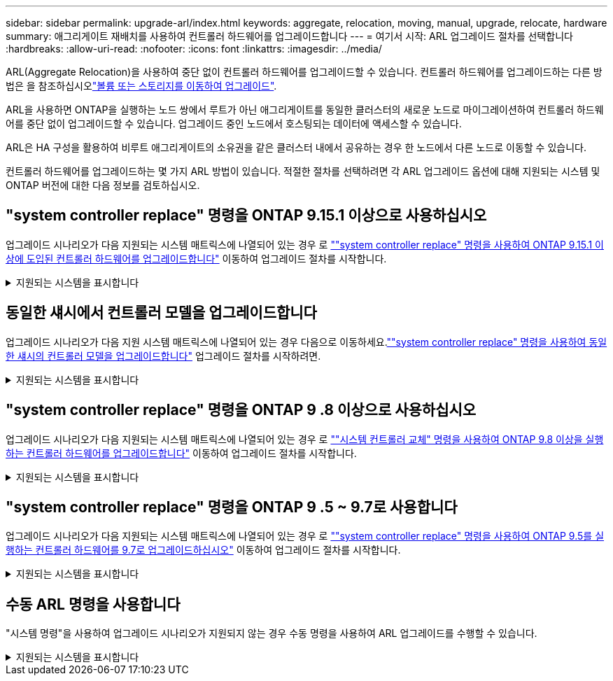 ---
sidebar: sidebar 
permalink: upgrade-arl/index.html 
keywords: aggregate, relocation, moving, manual, upgrade, relocate, hardware 
summary: 애그리게이트 재배치를 사용하여 컨트롤러 하드웨어를 업그레이드합니다 
---
= 여기서 시작: ARL 업그레이드 절차를 선택합니다
:hardbreaks:
:allow-uri-read: 
:nofooter: 
:icons: font
:linkattrs: 
:imagesdir: ../media/


[role="lead"]
ARL(Aggregate Relocation)을 사용하여 중단 없이 컨트롤러 하드웨어를 업그레이드할 수 있습니다. 컨트롤러 하드웨어를 업그레이드하는 다른 방법은 을 참조하십시오link:../upgrade/upgrade-decide-to-use-this-guide.html["볼륨 또는 스토리지를 이동하여 업그레이드"].

ARL을 사용하면 ONTAP을 실행하는 노드 쌍에서 루트가 아닌 애그리게이트를 동일한 클러스터의 새로운 노드로 마이그레이션하여 컨트롤러 하드웨어를 중단 없이 업그레이드할 수 있습니다. 업그레이드 중인 노드에서 호스팅되는 데이터에 액세스할 수 있습니다.

ARL은 HA 구성을 활용하여 비루트 애그리게이트의 소유권을 같은 클러스터 내에서 공유하는 경우 한 노드에서 다른 노드로 이동할 수 있습니다.

컨트롤러 하드웨어를 업그레이드하는 몇 가지 ARL 방법이 있습니다. 적절한 절차를 선택하려면 각 ARL 업그레이드 옵션에 대해 지원되는 시스템 및 ONTAP 버전에 대한 다음 정보를 검토하십시오.



== "system controller replace" 명령을 ONTAP 9.15.1 이상으로 사용하십시오

업그레이드 시나리오가 다음 지원되는 시스템 매트릭스에 나열되어 있는 경우 로 link:../upgrade-arl-auto-app-9151/index.html[""system controller replace" 명령을 사용하여 ONTAP 9.15.1 이상에 도입된 컨트롤러 하드웨어를 업그레이드합니다"] 이동하여 업그레이드 절차를 시작합니다.

.지원되는 시스템을 표시합니다
[%collapsible]
====
|===
| 기존 컨트롤러 | 교체 컨트롤러 | ONTAP부터 지원됨... 


| AFF A400 | AFF A50 를 참조하십시오 | 9.16.1 


| AFF A300 | AFF A50 를 참조하십시오 | 9.16.1 


| AFF A220, AFF A150 | AFF A20 를 참조하십시오 | 9.16.1 


| FAS8200, FAS8300, FAS9000 | FAS70, FAS90, FAS50 | FAS70의 경우 9.15.1P3, FAS50의 경우 FAS90 9.16.1P2 


| FAS8700를 참조하십시오 | FAS70, FAS90 | 9.15.1P3입니다 


| FAS9500 | FAS90 | 9.15.1P3입니다 


| AFF A300, AFF A400, AFF A700 | AFF A70, AFF A90, AFF A1K | 9.15.1 


| AFF A900 | AFF A90, AFF A1K | 9.15.1 
|===
====


== 동일한 섀시에서 컨트롤러 모델을 업그레이드합니다

업그레이드 시나리오가 다음 지원 시스템 매트릭스에 나열되어 있는 경우 다음으로 이동하세요.link:../upgrade-arl-auto-in-chassis/index.html[""system controller replace" 명령을 사용하여 동일한 섀시의 컨트롤러 모델을 업그레이드합니다"] 업그레이드 절차를 시작하려면.

.지원되는 시스템을 표시합니다
[%collapsible]
====
[cols="20,20,40"]
|===
| 더 이상 없습니다 | 교체 시스템 | 지원되는 ONTAP 버전 


| AFF C250 를 참조하십시오 | AFF C30, AFF C60 | 9.16.1 이상 


| AFF A250 를 참조하십시오 | AFF A50, AFF A30 | 9.16.1 이상 


| AFF C800 를 참조하십시오 | AFF C80 를 참조하십시오 | 9.16.1 이상 


| AFF A800 를 참조하십시오 | AFF A70 또는 AFF A90 | 9.15.1 이상 


| All SAN 어레이로 구성된 AFF A220(ASA) | ASA A150 | 9.13.1P1 이상 


| AFF A220 | AFF A150 | 9.10.1P15, 9.11.1P11, 9.12.1P5 이상 


| AFF A200 | AFF A150  a| 
9.10.1P15, 9.11.1P11 이상

*참고*: AFF A200는 9.11.1 이후의 ONTAP 버전을 지원하지 않습니다.



| AFF C190 | AFF A150 | 9.10.1P15, 9.11.1P11, 9.12.1P5 이상 


| FAS2620 | FAS2820  a| 
9.11.1P7 이상 패치 릴리스(FAS2620)

*참고*: FAS2620는 9.11.1 이후의 ONTAP 버전을 지원하지 않습니다.

9.13.1 이상(FAS2820)



| FAS2720 | FAS2820 | 9.13.1 이상 


| ASA로 구성된 AFF A700 | ASA A900 | 9.13.1P1 이상 


| AFF A700 | AFF A900 | 9.10.1P10, 9.11.1P6 이상 


| FAS9000 | FAS9500 | 9.10.1P10, 9.11.1P6 이상 
|===
====


== "system controller replace" 명령을 ONTAP 9 .8 이상으로 사용하십시오

업그레이드 시나리오가 다음 지원되는 시스템 매트릭스에 나열되어 있는 경우 로 link:../upgrade-arl-auto-app/index.html[""시스템 컨트롤러 교체" 명령을 사용하여 ONTAP 9.8 이상을 실행하는 컨트롤러 하드웨어를 업그레이드합니다"] 이동하여 업그레이드 절차를 시작합니다.

.지원되는 시스템을 표시합니다
[%collapsible]
====
|===
| 더 오래 된 컨트롤러 | 교체 컨트롤러 


| FAS8020, FAS8040, FAS8060, FAS8080 | FAS8200, FAS8300, FAS8700, FAS9000 


| FAS8060, FAS8080 | FAS9500 


| AFF8020, AFF8040, AFF8060, AFF8080 | AFF A300, AFF A400, AFF A700, AFF A800의 약어입니다 


| AFF8060, AFF8080 | AFF A900 


| FAS8200 | FAS8300, FAS8700, FAS9000, FAS9500 


| FAS8300, FAS8700, FAS9000 | FAS9500 


| AFF A300 | AFF A400, AFF A700, AFF A800, AFF A900의 약어입니다 


| AFF A320 | AFF A400 


| AFF A400, AFF A700 | AFF A900 
|===
====


== "system controller replace" 명령을 ONTAP 9 .5 ~ 9.7로 사용합니다

업그레이드 시나리오가 다음 지원되는 시스템 매트릭스에 나열되어 있는 경우 로 link:../upgrade-arl-auto/index.html[""system controller replace" 명령을 사용하여 ONTAP 9.5를 실행하는 컨트롤러 하드웨어를 9.7로 업그레이드하십시오"] 이동하여 업그레이드 절차를 시작합니다.

.지원되는 시스템을 표시합니다
[%collapsible]
====
[cols="50,50"]
|===
| 더 오래 된 컨트롤러 | 교체 컨트롤러 


| FAS8020, FAS8040, FAS8060, FAS8080 | FAS8200, FAS8300, FAS8700, FAS9000 


| AFF8020, AFF8040, AFF8060, AFF8080 | AFF A300, AFF A400, AFF A700, AFF A800의 약어입니다 


| FAS8200 | FAS8700, FAS9000, FAS8300 


| AFF A300 | AFF A700, AFF A800, AFF A400 
|===
====


== 수동 ARL 명령을 사용합니다

"시스템 명령"을 사용하여 업그레이드 시나리오가 지원되지 않는 경우 수동 명령을 사용하여 ARL 업그레이드를 수행할 수 있습니다.

.지원되는 시스템을 표시합니다
[%collapsible]
====
[role="tabbed-block"]
=====
.ONTAP 9.8 이상
--
다음 시스템에서는 ONTAP 9.8 이상을 실행하며 수동 ARL 업그레이드가 지원됩니다.

* FAS 시스템에서 FAS 시스템으로
* AFF 시스템에서 AFF 시스템으로
+
동일한 시리즈의 교체 시스템으로만 업그레이드할 수 있습니다.

+
** AFF A-Series 시스템에서 AFF A-Series 시스템으로 마이그레이션합니다
** AFF C-Series 시스템에서 AFF C-Series 시스템으로 전환


* ASA 시스템에서 ASA 시스템으로
+

NOTE: ASA R2 교체 시스템으로의 ASA 업그레이드는 지원되지 않습니다. ASA에서 ASA R2로 데이터를 마이그레이션하는 방법에 대한 자세한 내용은 를 참조하십시오link:https://docs.netapp.com/us-en/asa-r2/install-setup/set-up-data-access.html["SAN 호스트에서 ASA R2 스토리지 시스템으로의 데이터 액세스가 가능합니다"^].

+
동일한 시리즈의 교체 시스템으로만 업그레이드할 수 있습니다.

+
** ASA A-Series 시스템에서 ASA A-Series 시스템으로 마이그레이션합니다
** ASA C-Series 시스템에서 ASA C-Series 시스템으로 전환




link:../upgrade-arl-manual-app/index.html["ONTAP 9.8 이상을 실행하는 컨트롤러 하드웨어를 수동으로 업그레이드합니다"]

--
.ONTAP 9.7 또는 이전 버전
--
다음 시스템에서는 ONTAP 9.7 이하 버전을 실행하며 수동 ARL 업그레이드가 지원됩니다.

* FAS 시스템에서 FAS 시스템으로
* AFF 시스템에서 AFF 시스템으로


link:../upgrade-arl-manual/index.html["ONTAP 9.7 이하를 실행하는 컨트롤러 하드웨어를 수동으로 업그레이드합니다"]

--
=====
====